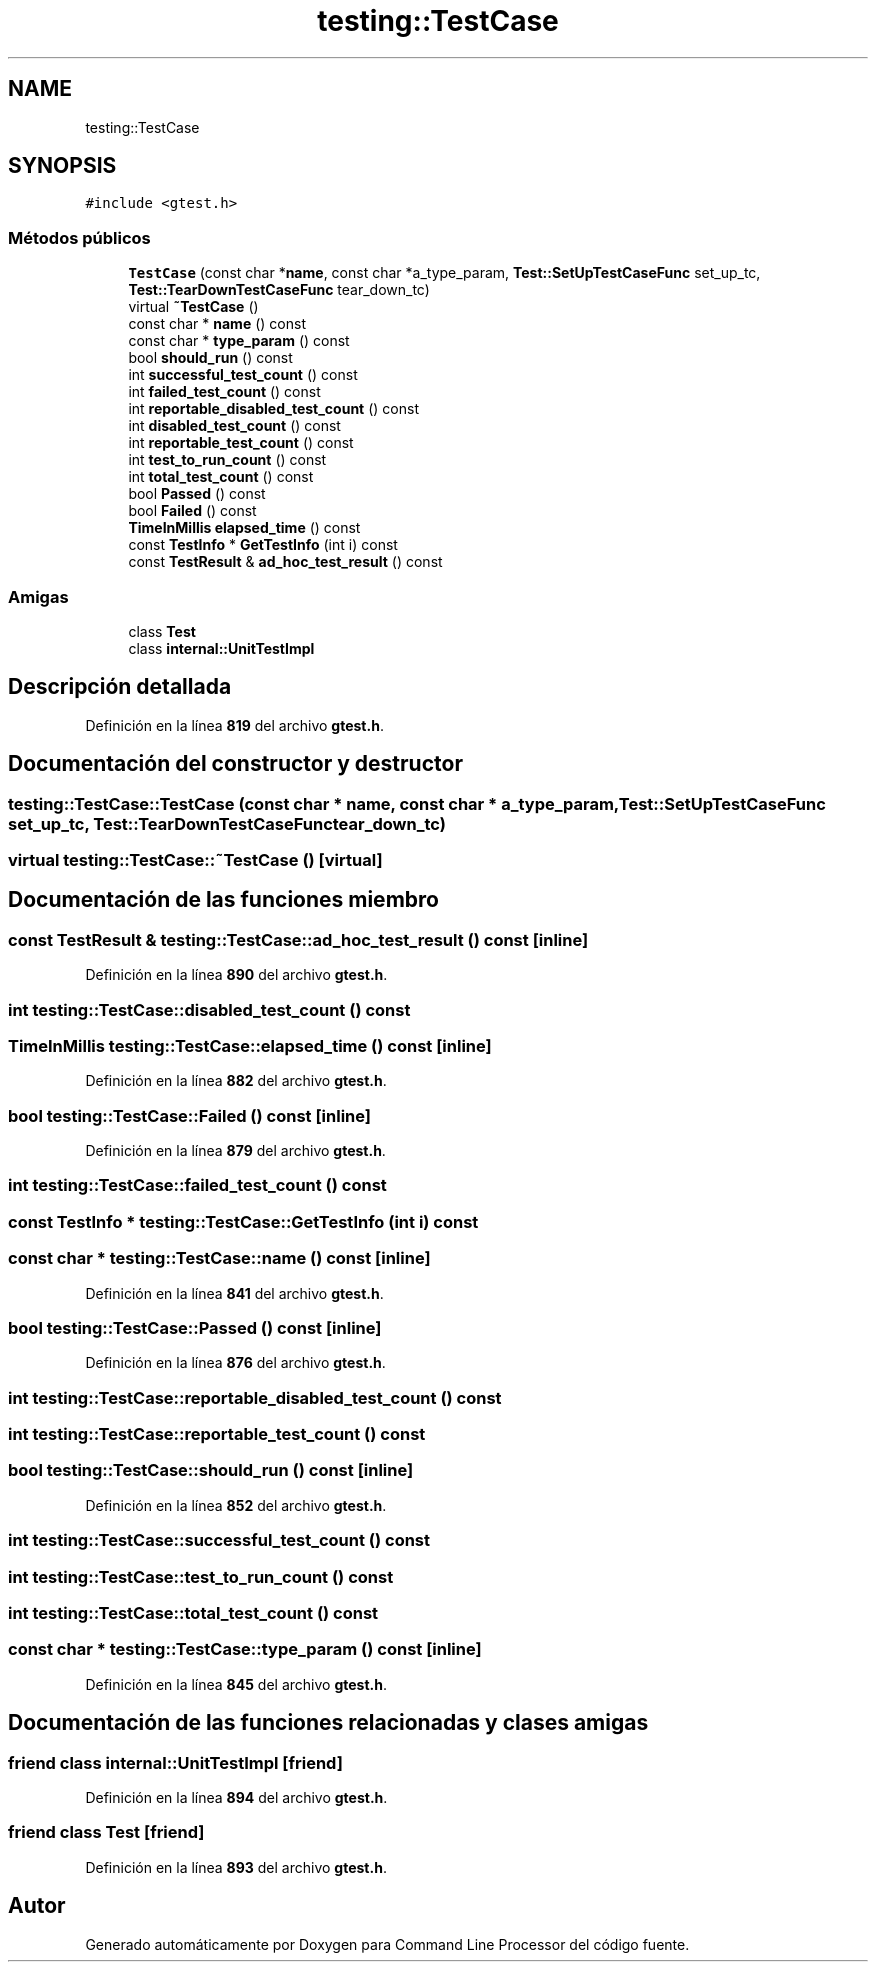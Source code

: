 .TH "testing::TestCase" 3 "Viernes, 5 de Noviembre de 2021" "Version 0.2.3" "Command Line Processor" \" -*- nroff -*-
.ad l
.nh
.SH NAME
testing::TestCase
.SH SYNOPSIS
.br
.PP
.PP
\fC#include <gtest\&.h>\fP
.SS "Métodos públicos"

.in +1c
.ti -1c
.RI "\fBTestCase\fP (const char *\fBname\fP, const char *a_type_param, \fBTest::SetUpTestCaseFunc\fP set_up_tc, \fBTest::TearDownTestCaseFunc\fP tear_down_tc)"
.br
.ti -1c
.RI "virtual \fB~TestCase\fP ()"
.br
.ti -1c
.RI "const char * \fBname\fP () const"
.br
.ti -1c
.RI "const char * \fBtype_param\fP () const"
.br
.ti -1c
.RI "bool \fBshould_run\fP () const"
.br
.ti -1c
.RI "int \fBsuccessful_test_count\fP () const"
.br
.ti -1c
.RI "int \fBfailed_test_count\fP () const"
.br
.ti -1c
.RI "int \fBreportable_disabled_test_count\fP () const"
.br
.ti -1c
.RI "int \fBdisabled_test_count\fP () const"
.br
.ti -1c
.RI "int \fBreportable_test_count\fP () const"
.br
.ti -1c
.RI "int \fBtest_to_run_count\fP () const"
.br
.ti -1c
.RI "int \fBtotal_test_count\fP () const"
.br
.ti -1c
.RI "bool \fBPassed\fP () const"
.br
.ti -1c
.RI "bool \fBFailed\fP () const"
.br
.ti -1c
.RI "\fBTimeInMillis\fP \fBelapsed_time\fP () const"
.br
.ti -1c
.RI "const \fBTestInfo\fP * \fBGetTestInfo\fP (int i) const"
.br
.ti -1c
.RI "const \fBTestResult\fP & \fBad_hoc_test_result\fP () const"
.br
.in -1c
.SS "Amigas"

.in +1c
.ti -1c
.RI "class \fBTest\fP"
.br
.ti -1c
.RI "class \fBinternal::UnitTestImpl\fP"
.br
.in -1c
.SH "Descripción detallada"
.PP 
Definición en la línea \fB819\fP del archivo \fBgtest\&.h\fP\&.
.SH "Documentación del constructor y destructor"
.PP 
.SS "testing::TestCase::TestCase (const char * name, const char * a_type_param, \fBTest::SetUpTestCaseFunc\fP set_up_tc, \fBTest::TearDownTestCaseFunc\fP tear_down_tc)"

.SS "virtual testing::TestCase::~TestCase ()\fC [virtual]\fP"

.SH "Documentación de las funciones miembro"
.PP 
.SS "const \fBTestResult\fP & testing::TestCase::ad_hoc_test_result () const\fC [inline]\fP"

.PP
Definición en la línea \fB890\fP del archivo \fBgtest\&.h\fP\&.
.SS "int testing::TestCase::disabled_test_count () const"

.SS "\fBTimeInMillis\fP testing::TestCase::elapsed_time () const\fC [inline]\fP"

.PP
Definición en la línea \fB882\fP del archivo \fBgtest\&.h\fP\&.
.SS "bool testing::TestCase::Failed () const\fC [inline]\fP"

.PP
Definición en la línea \fB879\fP del archivo \fBgtest\&.h\fP\&.
.SS "int testing::TestCase::failed_test_count () const"

.SS "const \fBTestInfo\fP * testing::TestCase::GetTestInfo (int i) const"

.SS "const char * testing::TestCase::name () const\fC [inline]\fP"

.PP
Definición en la línea \fB841\fP del archivo \fBgtest\&.h\fP\&.
.SS "bool testing::TestCase::Passed () const\fC [inline]\fP"

.PP
Definición en la línea \fB876\fP del archivo \fBgtest\&.h\fP\&.
.SS "int testing::TestCase::reportable_disabled_test_count () const"

.SS "int testing::TestCase::reportable_test_count () const"

.SS "bool testing::TestCase::should_run () const\fC [inline]\fP"

.PP
Definición en la línea \fB852\fP del archivo \fBgtest\&.h\fP\&.
.SS "int testing::TestCase::successful_test_count () const"

.SS "int testing::TestCase::test_to_run_count () const"

.SS "int testing::TestCase::total_test_count () const"

.SS "const char * testing::TestCase::type_param () const\fC [inline]\fP"

.PP
Definición en la línea \fB845\fP del archivo \fBgtest\&.h\fP\&.
.SH "Documentación de las funciones relacionadas y clases amigas"
.PP 
.SS "friend class internal::UnitTestImpl\fC [friend]\fP"

.PP
Definición en la línea \fB894\fP del archivo \fBgtest\&.h\fP\&.
.SS "friend class \fBTest\fP\fC [friend]\fP"

.PP
Definición en la línea \fB893\fP del archivo \fBgtest\&.h\fP\&.

.SH "Autor"
.PP 
Generado automáticamente por Doxygen para Command Line Processor del código fuente\&.
